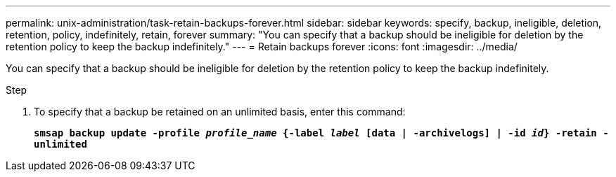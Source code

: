 ---
permalink: unix-administration/task-retain-backups-forever.html
sidebar: sidebar
keywords: specify, backup, ineligible, deletion, retention, policy, indefinitely, retain, forever
summary: "You can specify that a backup should be ineligible for deletion by the retention policy to keep the backup indefinitely."
---
= Retain backups forever
:icons: font
:imagesdir: ../media/

[.lead]
You can specify that a backup should be ineligible for deletion by the retention policy to keep the backup indefinitely.

.Step

. To specify that a backup be retained on an unlimited basis, enter this command:
+
`*smsap backup update -profile _profile_name_ {-label _label_ [data | -archivelogs] | -id _id_} -retain -unlimited*`
